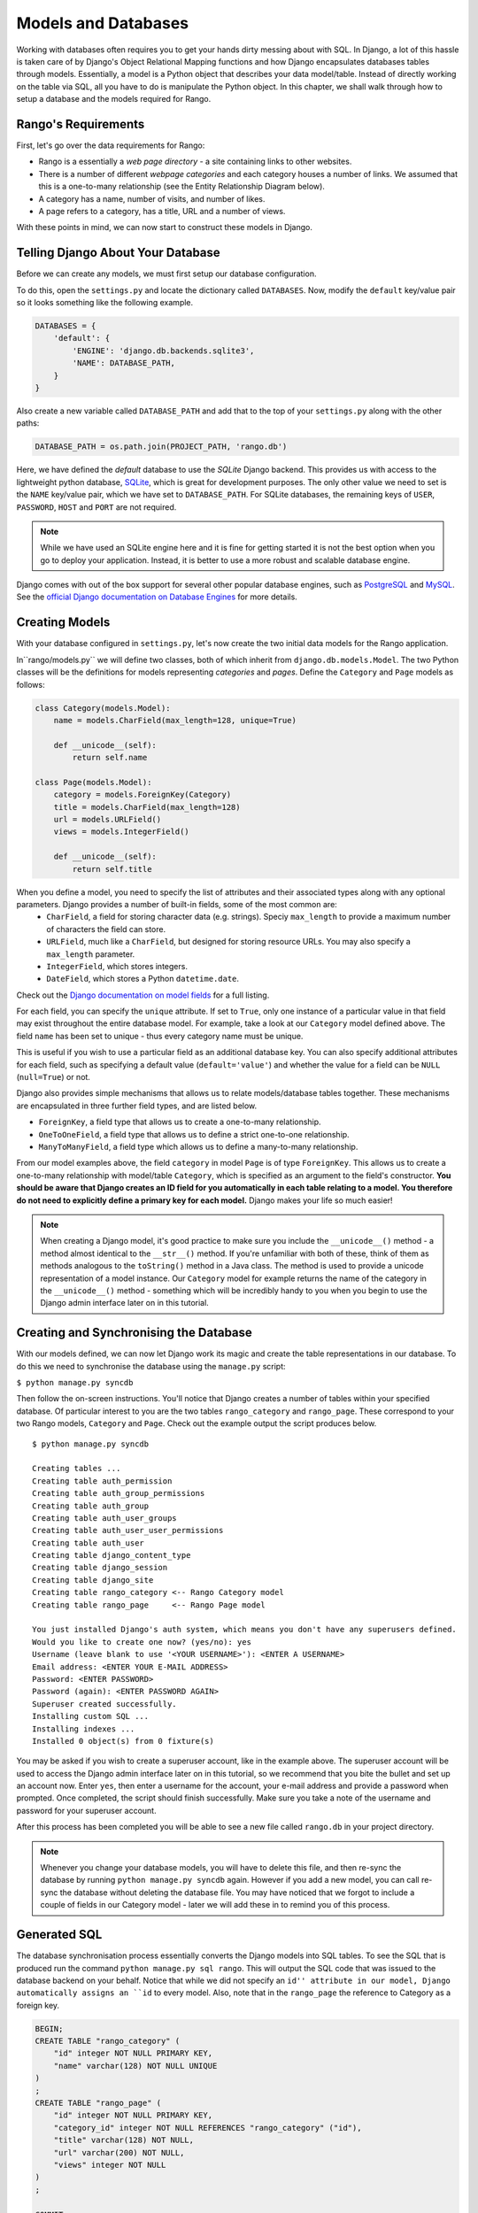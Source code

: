 .. _model-label:

Models and Databases
====================
Working with databases often requires you to get your hands dirty messing about with SQL. In Django, a lot of this hassle is taken care of by Django's Object Relational Mapping functions and how Django encapsulates databases tables through models. Essentially, a model is a Python object that describes your data model/table. Instead of directly working on the table via SQL, all you have to do is manipulate the Python object. In this chapter, we shall walk through how to setup a database and the models required for Rango.

Rango's Requirements
--------------------
First, let's go over the data requirements for Rango:

* Rango is a essentially a *web page directory* - a site containing links to other websites. 
* There is a number of different *webpage categories* and each category houses a number of links. We assumed that this is a one-to-many relationship (see the Entity Relationship Diagram below).
* A category has a name, number of visits, and number of likes.
* A page refers to a category, has a title, URL and a number of views.

.. image:: ../images/rango-erd.png

With these points in mind, we can now start to construct these models in Django.


Telling Django About Your Database
----------------------------------
Before we can create any models, we must first setup our database configuration. 

To do this, open the ``settings.py`` and locate the dictionary called ``DATABASES``. Now, modify the ``default`` key/value pair so it looks something like the following example.

.. code-block:: python
	
	DATABASES = {
	    'default': {
	        'ENGINE': 'django.db.backends.sqlite3',
	        'NAME': DATABASE_PATH,
	    }
	}
	
Also create a new variable called ``DATABASE_PATH`` and add that to the top of your ``settings.py`` along with the other paths:

.. code-block:: python
	
	DATABASE_PATH = os.path.join(PROJECT_PATH, 'rango.db')
	

Here, we have defined the *default* database to use the *SQLite* Django backend. This provides us with access to the lightweight python database, `SQLite <http://www.sqlite.org/>`_, which is great for development purposes. 
The only other value we need to set is the ``NAME`` key/value pair, which we have set to ``DATABASE_PATH``.
For SQLite databases, the remaining keys of ``USER``, ``PASSWORD``, ``HOST`` and ``PORT`` are not required. 

.. note::  While we have used an SQLite engine here and it is fine for getting started it is not the best option when you go to deploy your application. Instead, it is better to use a more robust and scalable database engine. 
Django comes with out of the box support for several other popular database engines, such as  `PostgreSQL <http://www.postgresql.org/>`_ and `MySQL <http://www.mysql.com/>`_. See the `official Django documentation on Database Engines <https://docs.djangoproject.com/en/1.5/ref/settings/#std:setting-DATABASE-ENGINE>`_ for more details. 

Creating Models
---------------
With your database configured in ``settings.py``, let's now create the two initial data models for the Rango application.

In``rango/models.py`` we will define two classes, both of which inherit from ``django.db.models.Model``. The two Python classes will be the definitions for models representing *categories* and *pages*. Define the ``Category`` and ``Page`` models as follows:

.. code-block:: python
	
	class Category(models.Model):
	    name = models.CharField(max_length=128, unique=True)

	    def __unicode__(self):
	        return self.name
	
	class Page(models.Model):
	    category = models.ForeignKey(Category)
	    title = models.CharField(max_length=128)
	    url = models.URLField()
	    views = models.IntegerField()
	    
	    def __unicode__(self):
	        return self.title

When you define a model, you need to specify the list of attributes and their associated types along with any optional parameters. Django provides a number of built-in fields, some of the most common are:
	* ``CharField``, a field for storing character data (e.g. strings). Speciy ``max_length`` to provide a maximum number of characters the field can store.
	* ``URLField``, much like a ``CharField``, but designed for storing resource URLs. You may also specify a ``max_length`` parameter.
	* ``IntegerField``, which stores integers.
	* ``DateField``, which stores a Python ``datetime.date``.

Check out the `Django documentation on model fields <https://docs.djangoproject.com/en/1.5/ref/models/fields/>`_ for a full listing.

For each field, you can specify the ``unique`` attribute. If set to ``True``, only one instance of a particular value in that field may exist throughout the entire database model. For example, take a look at our ``Category`` model defined above. The field ``name`` has been set to unique - thus every category name must be unique.

This is useful if you wish to use a particular field as an additional database key. You can also specify additional attributes for each field, such as specifying a default value (``default='value'``) and whether the value for a field can be ``NULL`` (``null=True``) or not. 

Django also provides simple mechanisms that allows us to relate models/database tables together. These mechanisms are encapsulated in three further field types, and are listed below.

* ``ForeignKey``, a field type that allows us to create a one-to-many relationship.
* ``OneToOneField``, a field type that allows us to define a strict one-to-one relationship.
* ``ManyToManyField``, a field type which allows us to define a many-to-many relationship.

From our model examples above, the field ``category`` in model ``Page`` is of type ``ForeignKey``. This allows us to create a one-to-many relationship with model/table ``Category``, which is specified as an argument to the field's constructor. **You should be aware that Django creates an ID field for you automatically in each table relating to a model. You therefore do not need to explicitly define a primary key for each model.** Django makes your life so much easier!

.. note:: When creating a Django model, it's good practice to make sure you include the ``__unicode__()`` method - a method almost identical to the ``__str__()`` method. If you're unfamiliar with both of these, think of them as methods analogous to the ``toString()`` method in a Java class. The method is used to provide a unicode representation of a model instance. Our ``Category`` model for example returns the name of the category in the ``__unicode__()`` method - something which will be incredibly handy to you when you begin to use the Django admin interface later on in this tutorial.

Creating and Synchronising the Database
---------------------------------------
With our models defined, we can now let Django work its magic and create the table representations in our database. To do this we need to synchronise the database using the ``manage.py`` script:

``$ python manage.py syncdb``

Then follow the on-screen instructions. You'll notice that Django creates a number of tables within your specified database. Of particular interest to you are the two tables ``rango_category`` and ``rango_page``. These correspond to your two Rango models, ``Category`` and ``Page``. Check out the example output the script produces below.

::
	
	$ python manage.py syncdb
	
	Creating tables ...
	Creating table auth_permission
	Creating table auth_group_permissions
	Creating table auth_group
	Creating table auth_user_groups
	Creating table auth_user_user_permissions
	Creating table auth_user
	Creating table django_content_type
	Creating table django_session
	Creating table django_site
	Creating table rango_category <-- Rango Category model
	Creating table rango_page     <-- Rango Page model

	You just installed Django's auth system, which means you don't have any superusers defined.
	Would you like to create one now? (yes/no): yes
	Username (leave blank to use '<YOUR USERNAME>'): <ENTER A USERNAME>
	Email address: <ENTER YOUR E-MAIL ADDRESS>
	Password: <ENTER PASSWORD>
	Password (again): <ENTER PASSWORD AGAIN>
	Superuser created successfully.
	Installing custom SQL ...
	Installing indexes ...
	Installed 0 object(s) from 0 fixture(s)

You may be asked if you wish to create a superuser account, like in the example above. The superuser account will be used to access the Django admin interface later on in this tutorial, so we recommend that you bite the bullet and set up an account now. Enter ``yes``, then enter a username for the account, your e-mail address and provide a password when prompted. Once completed, the script should finish successfully. Make sure you take a note of the username and password for your superuser account.

After this process has been completed you will be able to see a new file called ``rango.db`` in your project directory. 


.. note:: Whenever you change your database models, you will have to delete this file, and then re-sync the database by running ``python manage.py syncdb`` again. However if you add a new model, you can call re-sync the database without deleting the database file. You may have noticed that we forgot to include a couple of fields in our Category model - later we will add these in to remind you of this process.


Generated SQL 
-------------
The database synchronisation process essentially converts the Django models into SQL tables. To see the SQL that is produced run the command ``python manage.py sql rango``. This will output the SQL code that was issued to the database backend on your behalf. Notice that while we did not specify an ``id'' attribute in our model, Django automatically assigns an ``id`` to every model. Also, note that in the ``rango_page`` the reference to Category as a foreign key.

.. code-block:: sql
	
	BEGIN;
	CREATE TABLE "rango_category" (
	    "id" integer NOT NULL PRIMARY KEY,
	    "name" varchar(128) NOT NULL UNIQUE
	)
	;
	CREATE TABLE "rango_page" (
	    "id" integer NOT NULL PRIMARY KEY,
	    "category_id" integer NOT NULL REFERENCES "rango_category" ("id"),
	    "title" varchar(128) NOT NULL,
	    "url" varchar(200) NOT NULL,
	    "views" integer NOT NULL
	)
	;

	COMMIT;

Since Django provides a wrapper over the database engines all we need to worry about is interfacing with the models (and the Object Relation Mapping). However, you still have the ability to issue SQL commands directly to the database if you wish. This is detailed in the `Official Django Documentation on running custom SQL <https://docs.djangoproject.com/en/1.5/topics/db/sql/#executing-custom-sql-directly>`_. 

.. warning:: The process of synchronising your database is what you should do when you create new models for your Django applications. For example, we could create a new model for Rango and then run the ``manage.py syncdb`` command again to update our database. Problems arise however if you wish to *update* a previously synchronised model. If you were to add an additional field, you would have to delete the database then recreate it - ** as syncdb doesn't pick up on these changes.**


Django Models and the Django Shell
----------------------------------
Before we turn our attention to demonstrating the Django admin interface, it's worth noting that you can interact with Django models from the Django shell - a very useful aid for debugging purposes. We'll demonstrate how to create a ``Category`` instance using this method.

To access the shell, we need to call ``manage.py`` from within your Django project's root directory once more. Run the command

``$ python manage.py shell``

which will start an instance of the Python interpreter and load in the projects settings. You can then interact with the models in the following manner:

.. code-block:: python
	
	# Import the Category model from the Rango application
	>>> from rango.models import Category
	
	# Show all the current categories
	>>> print Category.objects.all()
	[] # Returns an empty list (no categories have been defined!)
	
	# Create a new category object, and save it to the database.
	>>> c = Category(name="Test")
	>>> c.save()
	
	# Now list all the category objects stored once more.
	>>> print Category.objects.all()
	[<Category: test>] # We now have a category called 'test' saved in the database!
	
	# Quit the Django shell.
	>>> quit()


Here, we first import the model that we want to manipulate, then print out all the existing categories (of which there are none, because our table is empty). Then we create and save a Category, before printing out all the categories again.

.. note:: The example we provide above is only a very basic taster on database-related activities you can perform in the Django shell. If you have not done so already, it is good time to complete part one of the `Official Django Tutorial to learn more about interacting with the models <https://docs.djangoproject.com/en/1.5/intro/tutorial01/>`_. Also check out the `Official Django documentation on the list of available commands <https://docs.djangoproject.com/en/1.5/ref/django-admin/#available-commands>`_ for working with models.

Configuring the Admin Interface
-------------------------------
One of the many awesome features of Django is that it provides a built-in, web-based administrative interface that allows us to browse and edit data stored within our models/database tables. Before we can use this functionality, we need to configure it for use.

First, we must open our Django project's ``settings.py`` file. This is located within the project configuration directory. Within the file, locate the ``INSTALLED_APPS`` tuple, and uncomment the line which adds ``django.contrib.admin``. The tuple should now look something like:

.. code-block:: python
	
	INSTALLED_APPS = (
	    'django.contrib.auth',
	    'django.contrib.contenttypes',
	    'django.contrib.sessions',
	    'django.contrib.sites',
	    'django.contrib.messages',
	    'django.contrib.staticfiles',
	    # Uncomment the next line to enable the admin:
	    'django.contrib.admin', # THIS LINE SHOULD NOW BE UNCOMMENTED
	    # Uncomment the next line to enable admin documentation:
	    # 'django.contrib.admindocs',
		'rango',
	)

When this has been done, save the file and synchronise the database. We need to do this as the ``django.contrib.admin`` application needs to add some additional database tables in order to function correctly: 

``$ python manage.py syncdb``

You should see that the table ``django_admin_log`` is created for you. Once done, open your project's ``urls.py`` file. This was created in the project configuration directory. Within the file, first uncomment the two lines after the import statements. We also need to ensure that the URL pattern for ``/admin/`` is present, and points to the ``admin.site.urls`` module, as shown below:

.. code-block:: python
	
	from django.conf.urls import patterns, include, url
	from django.conf import settings

	# Uncomment the next two lines to enable the admin:
	from django.contrib import admin # UNCOMMENT THIS LINE
	admin.autodiscover() # UNCOMMENT THIS LINE, TOO!

	urlpatterns = patterns('',
		url(r'^rango/', include('rango.urls')),
		url(r'^admin/', include(admin.site.urls)), # ADD THIS LINE
		)

	if settings.DEBUG:
		urlpatterns += patterns(
			'django.views.static',
			(r'media/(?P<path>.*)',
			'serve',
			{'document_root': settings.MEDIA_ROOT}), )



We're almost there! Next, we need to now tell the Django admin application what models we wish to make available to the admin interface. To do this, you will need to create a new python file in ``rango`` application directory called ``admin.py``. Add the following code to the file:

.. code-block:: python
	
	from django.contrib import admin
	from rango.models import Category, Page

	admin.site.register(Category)
	admin.site.register(Page)
	
This will *regsiter* the models with the admin interface. If we were to have another model, it would be a trivial case of calling the ``admin.site.register()`` function, passing the model in as a parameter.

With all of these changes made, start or restart the Django development server and visit: ``http://127.0.0.1:8000/admin/``. You should then see a login box, prompting you for a username and password. Enter the username and password you created when setting up your database, and you should then see a webpage similar to that shown in Figure :num:`fig-rango-admin`. 

.. _fig-rango-admin:

.. figure:: ../images/ch5-rango-admin-models.png
	:figclass: align-center

	The Django admin interface. Note the Rango category, and the two models contained within.

Try clicking the ``Categorys`` link within the ``Rango`` section. From here, you should see the ``test`` category that we created via the Django shell. Try deleting the category - we will be populating the database with a population script next. The interface is easy to use. Spend a few minutes creating, modifying and deleting both categories and pages. You can also add new users who can login to the Django admin interface for your project by adding a user to the ``User`` in the ``Auth`` application.

.. note:: Note the typo within the admin interface (categorys, not categories). This problem can be fixed by adding a nested ``Meta`` class into your model definitions with the ``verbose_name_plural`` attribute. Check out the `official Django documentation <https://docs.djangoproject.com/en/1.5/topics/db/models/#meta-options>`_ for more information.

.. note:: The example ``admin.py`` file for our Rango application is the most simple, functional example available. There are many different features which you can use in the ``admin.py`` to perform all sorts of cool customisations, such as changing the way models appear in the admin interface. For this tutorial, we'll stick with the bare-bones admin interface, but you can check out the `official Django documentation <https://docs.djangoproject.com/en/1.5/ref/contrib/admin/>`_ for more information.

Creating a Population Script
----------------------------
It's highly likely that during the course of development, you'll come to a point where you will need to modify a model/table. When you do this, the easiest option - without external software - is to re-create your entire database and run ``python manage.py syncdb`` ...again! Since this slow and repetitive task can be such a pain, it's good practice to create what we call a *population script* for your database. Such a script is designed to automatically populate your database with test data for you, potentially saving you lots of time.

To create a population script for Rango's database, we start by creating a new Python module within our Django project's root directory (e.g. ``<workspace>/tango_with_django_project/``). Create ``populate_rango.py`` and add the following code.

.. code-block:: python
	
	import os
	import sys
	
	def populate():
	    python_cat = add_cat('Python')
	
	    add_page(cat=python_cat,
	        title="Official Python Tutorial",
	        url="http://docs.python.org/2/tutorial/")
	
	    add_page(cat=python_cat,
	        title="How to Think like a Computer Scientist",
	        url="http://www.greenteapress.com/thinkpython/")
	
	    add_page(cat=python_cat,
	        title="Learn Python in 10 Minutes",
	        url="http://www.korokithakis.net/tutorials/python/")
	
	    django_cat = add_cat("Django")
	
	    add_page(cat=django_cat,
	        title="Official Django Tutorial",
	        url="https://docs.djangoproject.com/en/1.5/intro/tutorial01/")
	
	    add_page(cat=django_cat,
	        title="Django Rocks",
	        url="http://www.djangorocks.com/")
	    
	    add_page(cat=django_cat,
	        title="How to Tango with Django",
	        url="http://www.tangowithdjango.com/")
	
	    frame_cat = add_cat("Other Frameworks")
	
	    add_page(cat=frame_cat,
	        title="Bottle",
	        url="http://bottlepy.org/docs/dev/")
	
	    add_page(cat=frame_cat,
	        title="Flask",
	        url="http://flask.pocoo.org")
	
	    # Print out what we have added to the user.
	    for c in Category.objects.all():
	        for p in Page.objects.filter(category=c):
	            print "- {0} - {1}".format(str(c), str(p))
	
	def add_page(cat, title, url, views=0):
	    p = Page.objects.get_or_create(category=cat, title=title, url=url, views=views)[0]
	    return p
	
	def add_cat(name):
	    c = Category.objects.get_or_create(name=name)[0]
	    return c
	
	# Start execution here!
	if __name__ == '__main__':
	    print "Starting Rango population script..."
	    os.environ.setdefault('DJANGO_SETTINGS_MODULE', 'tango_with_django_project.settings')
	    from rango.models import Category, Page
	    populate()

While this looks like a lot of code, what it does is relatively simple. As we define a series of functions at the top of the file, code execution begins towards the bottom - look for the line ``if __name__ == '__main__'``. We then import Rango's settings and our models ``Category`` and ``Page`` and call the ``populate()`` function.

.. warning:: When importing Django models, make sure you have imported your project's settings by that stage. If you don't, an exception will be raised. This is why we import ``Category`` and ``Page`` towards the end of the population script, rather than at the top.

The ``populate()`` function is responsible for the calling the ``add_cat()`` and ``add_page()`` functions, who are in turn responsible for the creation of new categories and pages respectively. ``populate()`` keeps tabs on category references for us as we create each individual ``Page`` model instance and store them within our database. Finally, we loop through our ``Category`` and ``Page`` models to print to the user all the ``Page`` instances and their corresponding categories.

.. note:: We make use of the convenience ``get_or_create()`` function for creating model instances. Check out the `official Django documentation <https://docs.djangoproject.com/en/1.5/ref/models/querysets/#get-or-create>`_ for more information on this function. The documentation will explain why we pass index ``[0]`` of the function's returned value!

When saved, we can run the script by changing the current working directory in a terminal to our Django project's root and executing the module with the command ``$ python populate_rango.py``. You should then see output similar to that shown below.

::
	
	$ python populate_rango.py
	Starting Rango population script...
	- Python - Official Python Tutorial
	- Python - How to Think like a Computer Scientist
	- Python - Learn Python in 10 Minutes
	- Django - Official Django Tutorial
	- Django - Django Rocks
	- Django - How to Tango with Django
	- Other Frameworks - Bottle
	- Other Frameworks - Flask

Now let's verify that the population script populated the database. Restart the Django development server, navigate to the admin interface, and check that you have some new categories and pages. Do you see all the pages if you click ``Pages``, like in Figure :num:`fig-admin-populated`?

.. _fig-admin-populated:

.. figure:: ../images/ch5-rango-admin.png
	:figclass: align-center

	The Django admin interface, showing the Page table populated with sample data from our population script.

A population script takes a bit of time  write but if you every change your models you will be glad you have it. Remember to update your population script when you update your models as well.

Basic Workflow
--------------

Setting up your Database
........................

Remember that with a new Django project, you should first tell Django about the database you intend to use (i.e. configure ``DATATBASES`` in settings.py). Without doing so, Django won't have anywhere to store your data. You can also enable the admin interface to make your life a little bit easier - and remember, you can always disable it later if you want to.


Adding a Model
..............

The workflow for adding models can be broken down into five steps.

#. First, create your new model(s) in your Django application's ``models.py`` file.
#. With the model created, reconfigure the admin interface to include your new model(s), if you are using it.
#. You should then synchronise or resynchronise your database with the ``$ python manage.py syncdb`` command. This will create the necessary infrastructure within the database for your new model(s).
#. Create/Edit and then run your population script for your new model(s).

You should also remember about the nuances of the ``syncdb`` command. Note that the command can be used only for adding new models to your database - if you wish to amend an existing model, you must recreate the database. 

Exercises
---------
* Update the Category model to include the additional attributes, ``views`` and ``likes``.
* Re-sync your database, and update your population script so that the Python category has 128 views and 64 likes, the Django category has 64 views and 32 likes, and the Other Frameworks category has 32 views and 16 likes.
* Undertake the `Part Two of Offical Django Tutorial <https://docs.djangoproject.com/en/1.5/intro/tutorial02/>`_ if you have not done so already to reinforce what you have learnt here and to learn more about customizing the Admin Interface.
* Customize the Admin Interface - so that when you view the Page model it displays in a list the category, the name of the page and the url.

Hint
....
	* To customize the Admin Interface you will need to edit ``rango/admin.py`` and create a PageAdmin class that inherits from admin.ModelAdmin. 
	* Then set ``list_display = ('category','title', 'url')`` in the PageAdmin class
	* Finally, register it with Django's Admin, ``admin.site.register(Page, PageAdmin)``

.. _fig-admin-customised:

.. figure:: ../images/ch5-rango-admin-custom.png
	:figclass: align-center

